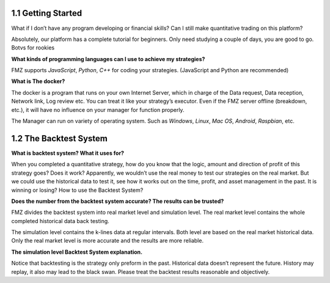 1.1 Getting Started
=======================

What if I don’t have any program developing or financial skills? Can I still make quantitative trading on this platform?

Absolutely, our platform has a complete tutorial for beginners. Only need studying a couple of days, you are good to go.   Botvs for rookies

**What kinds of programming languages can I use to achieve my strategies?**

FMZ supports `JavaScript`, `Python`, `C++` for coding your strategies. (JavaScript and Python are recommended)

**What is The docker?**

The docker is a program that runs on your own Internet Server, which in charge of the Data request, Data reception, Network link, Log review etc. 
You can treat it like your strategy’s executor. Even if the FMZ server offline (breakdown, etc.), 
it will have no influence on your manager for function properly. 

The Manager can run on variety of operating system. 
Such as `Windows`, `Linux`, `Mac OS`, `Android`, `Raspbian`, etc.

1.2	The Backtest System
=======================

**What is backtest system? What it uses for?**

When you completed a quantitative strategy, how do you know that the logic, amount and direction of profit of this strategy goes? Does it work? Apparently, we wouldn’t use the real money to test our strategies on the real market. But we could use the historical data to test it, see how it works out on the time, profit, and asset management in the past. It is winning or losing?		How to use the Backtest System?

**Does the number from the backtest system accurate? The results can be trusted?**

FMZ divides the backtest system into real market level and simulation level. 
The real market level contains the whole completed historical data back testing. 

The simulation level contains the k-lines data at regular intervals. 
Both level are based on the real market historical data. Only the real market level is more accurate and the results are more reliable.

**The simulation level Backtest System explanation.**

Notice that backtesting is the strategy only preform in the past. Historical data doesn’t represent the future. History may replay, it also may lead to the black swan. Please treat the backtest results reasonable and objectively.